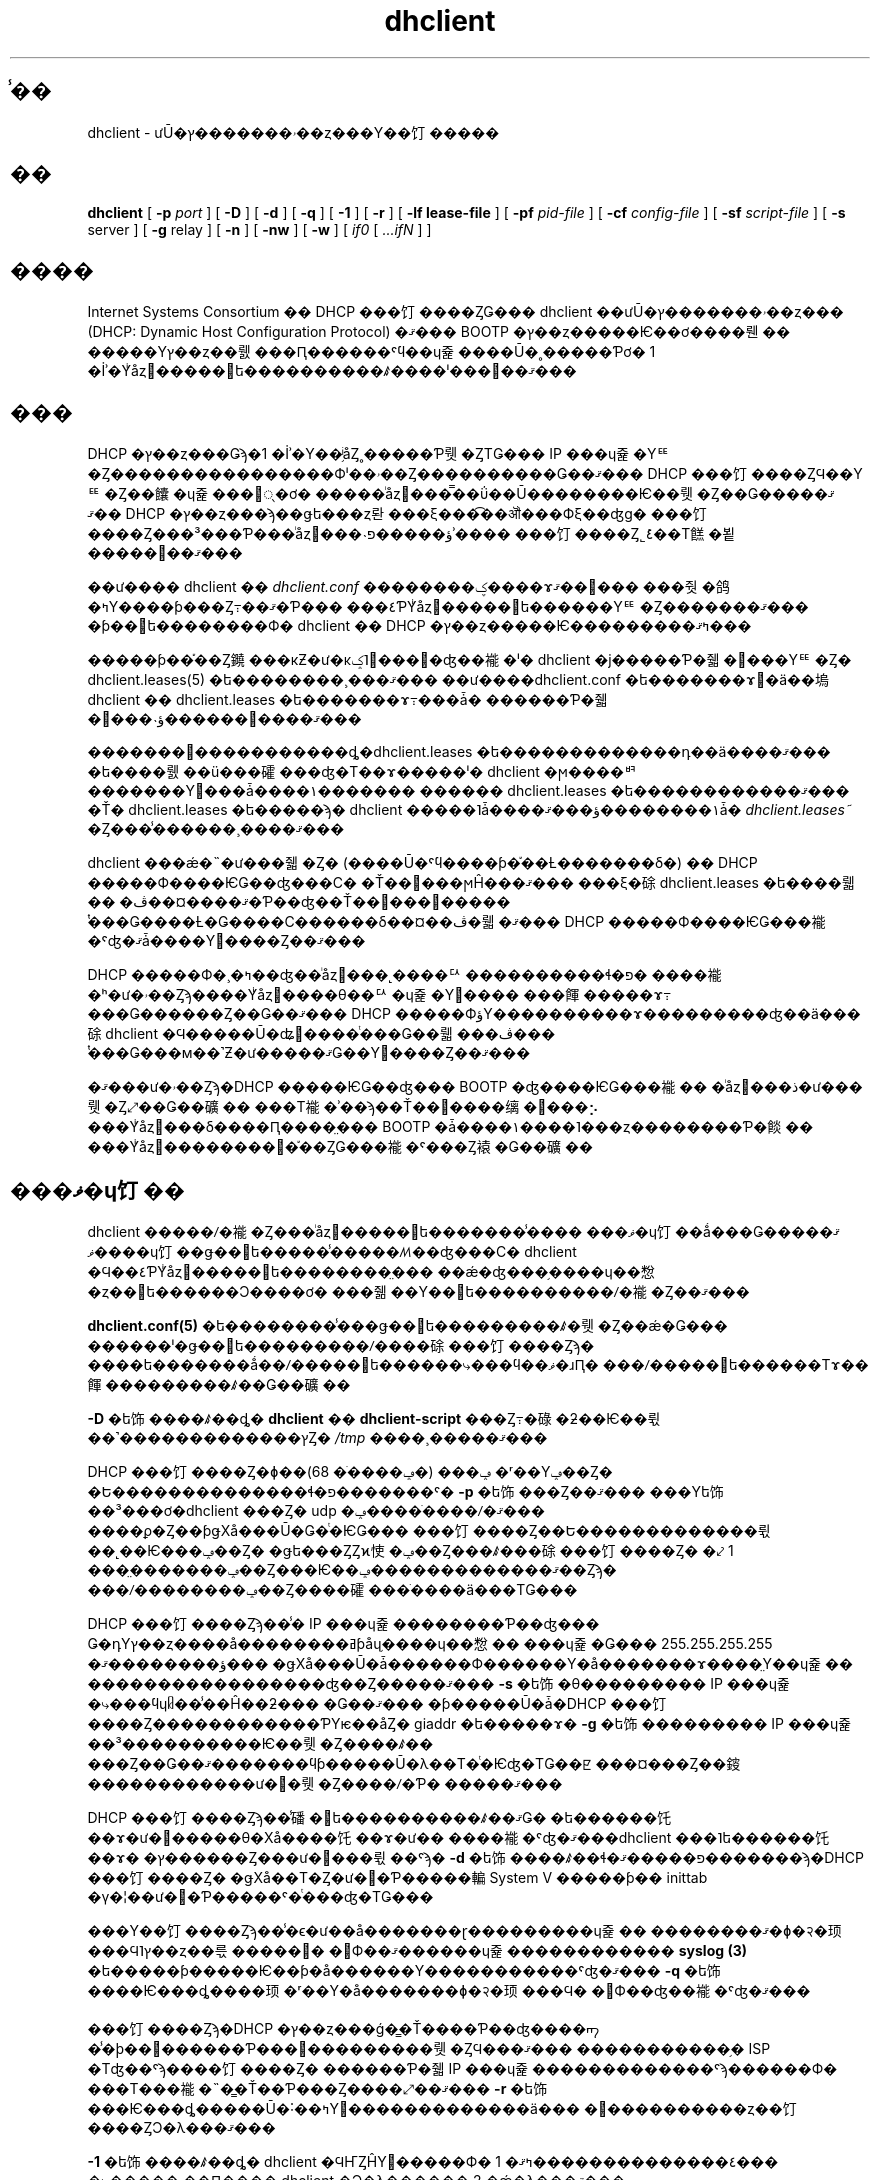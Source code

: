 .\"	$NetBSD: dhclient.8,v 1.2.6.1 2024/02/29 11:39:19 martin Exp $
.\"
.\"	Id: dhclient.8,v 1.4 2009/11/24 02:06:56 sar Exp 
.\"
.\" Copyright (C) 2004-2022 Internet Systems Consortium, Inc. ("ISC")
.\" Copyright (c) 1996-2003 by Internet Software Consortium
.\"
.\" Permission to use, copy, modify, and distribute this software for any
.\" purpose with or without fee is hereby granted, provided that the above
.\" copyright notice and this permission notice appear in all copies.
.\"
.\" THE SOFTWARE IS PROVIDED "AS IS" AND ISC DISCLAIMS ALL WARRANTIES
.\" WITH REGARD TO THIS SOFTWARE INCLUDING ALL IMPLIED WARRANTIES OF
.\" MERCHANTABILITY AND FITNESS.  IN NO EVENT SHALL ISC BE LIABLE FOR
.\" ANY SPECIAL, DIRECT, INDIRECT, OR CONSEQUENTIAL DAMAGES OR ANY DAMAGES
.\" WHATSOEVER RESULTING FROM LOSS OF USE, DATA OR PROFITS, WHETHER IN AN
.\" ACTION OF CONTRACT, NEGLIGENCE OR OTHER TORTIOUS ACTION, ARISING OUT
.\" OF OR IN CONNECTION WITH THE USE OR PERFORMANCE OF THIS SOFTWARE.
.\"
.\"   Internet Systems Consortium, Inc.
.\"   PO Box 360
.\"   Newmarket, NH 03857 USA
.\"   <info@isc.org>
.\"   https://www.isc.org/
.\"
.\" Portions copyright (c) 2000 David E. O'Brien.
.\" All rights reserved.
.\" %FreeBSD: src/contrib/isc-dhcp/client/dhclient.8,v 1.8.2.3 2002/04/11 10:16:45 murray Exp %
.\"
.\" $FreeBSD: doc/ja_JP.eucJP/man/man8/dhclient.8,v 1.8 2002/05/21 03:46:48 horikawa Exp $
.\" WORD: Dynamic Host Configuration Protocol (DHCP)	ưŪ�ۥ�������ץ��ȥ���
.\" WORD: lease			�꡼�� [dhclient.8]
.\" WORD: mobile host		��ư�ۥ���
.\" WORD: limited broadcast address   ��ߥƥåɥ֥����ɥ��㥹�ȥ��ɥ쥹
.\" WORD: networking framework	�ͥåȥ���󥰥ե졼����
.\" WORD: housekeeping chores   ����
.TH dhclient 8
.SH ̾��
dhclient - ưŪ�ۥ�������ץ��ȥ���Υ��饤�����
.SH ��
.B dhclient
[
.B -p
.I port
]
[
.B -D
]
[
.B -d
]
[
.B -q
]
[
.B -1
]
[
.B -r
]
[
.B -lf
.B lease-file
]
[
.B -pf
.I pid-file
]
[
.B -cf
.I config-file
]
[
.B -sf
.I script-file
]
[
.B -s
server
]
[
.B -g
relay
]
[
.B -n
]
[
.B -nw
]
[
.B -w
]
[
.I if0
[
.I ...ifN
]
]
.SH ����
Internet Systems Consortium �� DHCP ���饤����ȤǤ��� dhclient
��ưŪ�ۥ�������ץ��ȥ��� (DHCP: Dynamic Host Configuration Protocol)
�ޤ��� BOOTP �ץ��ȥ�����Ѥ��ơ����뤤��
�����Υץ��ȥ��뤬���Ԥ������ˤϥ��ɥ쥹����Ū�˳�����Ƥơ�
1 �İʾ�Υͥåȥ�����󥿥ե����������ꤹ����ˡ���󶡤��ޤ���
.SH ���
.PP
DHCP �ץ��ȥ���Ǥϡ�1 �İʾ�Υ��֥ͥåȤ˳�����Ƥ뤳�ȤΤǤ���
IP ���ɥ쥹�Υꥹ�Ȥ����������������Фˡ��ۥ��Ȥ����������Ǥ��ޤ���
DHCP ���饤����ȤϤ��Υꥹ�Ȥ��饢�ɥ쥹���׵ᤷ�ơ�
�����ͥåȥ���̿��ΰ��Ū��������Ѥ��뤳�Ȥ��Ǥ��ޤ���
�ޤ� DHCP �ץ��ȥ���ϡ��ǥե���ȥ롼���ξ���͡��ॵ���Фξ��ʤɡ�
���饤����Ȥ���³���Ƥ���ͥåȥ���˴ؤ�����פʾ����
���饤����Ȥ˾ܺ٤��Τ餻�뵡�����󶡤��ޤ���
.PP
��ư���� dhclient ��
.IR dhclient.conf
��������ؼ����ɤ߼��ޤ���
���줫�鸽�ߤΥ����ƥ���Ȥ߹��ޤ�Ƥ���
���٤ƤΥͥåȥ�����󥿥ե������Υꥹ�Ȥ�������ޤ���
�ƥ��󥿥ե��������Ф� dhclient �� DHCP �ץ��ȥ�����Ѥ���������ߤޤ���
.PP
�����ƥ��֡��Ȥ䥵���кƵ�ư�κݤ˥꡼���򼺤�ʤ��褦�ˡ�
dhclient �ϳ�����Ƥ�줿�꡼���Υꥹ�Ȥ�
dhclient.leases(5) �ե��������¸���ޤ���
��ư����dhclient.conf �ե�������ɤ߼�ä��塢
dhclient �� dhclient.leases �ե�������ɤ߹���ǡ�
������Ƥ�줿�꡼���˴ؤ������򹹿����ޤ���
.PP
�������꡼�����������ȡ�dhclient.leases �ե�������������դ��ä����ޤ���
�ե����뤬��ü���礭���ʤ�Τ��ɤ�����ˡ�
dhclient �ϻ����ꥳ�������Υ꡼���ǡ����١�������
������ dhclient.leases �ե������������ޤ���
�Ť� dhclient.leases �ե�����ϡ�
dhclient �����˥ǡ����١��������ؤ���ޤǡ�
.IR dhclient.leases~
�Ȥ���̾������¸����ޤ���
.PP
dhclient ���ǽ�˵�ư���줿�Ȥ�
(����Ū�ˤϥ����ƥ�֡��Ƚ�������δ�) �� DHCP �����Ф����ѤǤ��ʤ���С�
�Ť��꡼���ϻĤ���ޤ���
���ξ�硢dhclient.leases �ե����뤫��
�ޤ����¤��ڤ�Ƥ��ʤ��Ť��꡼���򸡺�����
ͭ���Ǥ����Ƚ�Ǥ����С������δ��¤��ڤ�뤫
�ޤ��� DHCP �����Ф����ѤǤ���褦�ˤʤ�ޤǡ����Υ꡼����Ȥ��ޤ���
.PP
DHCP �����Ф�¸�ߤ��ʤ��ͥåȥ���˻����ꥢ����������ɬ�פ�
����褦�ʰ�ư�ۥ��Ȥϡ����Υͥåȥ����θ��ꥢ�ɥ쥹�Υ꡼����
���餫�����ɤ߹���Ǥ������Ȥ��Ǥ��ޤ���
DHCP �����ФؤΥ����������ɤ���������ʤ��ä���硢
dhclient �Ϥ�����Ū�ʥ꡼����ͭ���Ǥ��뤫���ڤ���
ͭ���Ǥ���м��˺Ƶ�ư�����ޤǤ��Υ꡼����Ȥ��ޤ���
.PP
�ޤ���ư�ۥ��Ȥϡ�DHCP �����ѤǤ��ʤ��� BOOTP �ʤ����ѤǤ���褦��
�ͥåȥ���ذ�ư���뤳�Ȥ⤢��Ǥ��礦��
���Τ褦�ʾ��ϡ��Ť��꡼����缡����⡢
���Υͥåȥ���δ����Ԥ����̤���
BOOTP �ǡ����١����˥���ȥ��������Ƥ�餤��
���Υͥåȥ��������᤯�֡��ȤǤ���褦�ˤ���Ȥ褤�Ǥ��礦��
.SH ���ޥ�ɥ饤��
.PP
dhclient �����ꤷ�褦�Ȥ���ͥåȥ�����󥿥ե�������̾����
���ޥ�ɥ饤��ǻ���Ǥ��ޤ���
���ޥ�ɥ饤��ǥ��󥿥ե�����̾�����ꤵ��ʤ���С�
dhclient �Ϥ��٤ƤΥͥåȥ�����󥿥ե��������̤���
��ǽ�ʤ���֥����ɥ��㥹�ȥ��󥿥ե������Ͻ����ơ�
���줾��Υ��󥿥ե����������ꤷ�褦�Ȥ��ޤ���
.PP
.B dhclient.conf(5)
�ե��������̾���ǥ��󥿥ե���������ꤹ�뤳�Ȥ��ǽ�Ǥ���
������ˡ�ǥ��󥿥ե���������ꤷ����硢���饤����Ȥϡ�
����ե�������ǻ��ꤷ�����󥿥ե������⤷���ϥ��ޥ�ɹԤ�
���ꤷ�����󥿥ե������Τɤ��餫���������ꤹ��Ǥ��礦��
.PP
.B -D
�ե饰����ꤹ��ȡ�
.B dhclient
��
.B dhclient-script
���Ȥ߹�碌�ƻ��Ѥ��뤿��˺�������������ץȤ�
.IR /tmp
����¸�����ޤ���
.PP
DHCP ���饤����Ȥ�ɸ��ݡ��� (�ݡ����ֹ� 68) �ʳ��Υݡ��Ȥ�
�Ե��������������ɬ�פ�������ˤ�
.B -p
�ե饰���Ȥ��ޤ���
���Υե饰��³���ơ�dhclient ���Ȥ� udp �ݡ����ֹ����ꤷ�ޤ���
����ϼ�Ȥ��ƥǥХå���Ū�Ǥ�ͭ�ѤǤ���
���饤����Ȥ��Ե�������������뤿��˻��Ѥ���ݡ��Ȥ�
�ǥե���ȤȤϰ㤦�ݡ��Ȥ���ꤹ���硢���饤����Ȥ�
�⤦ 1 ���̤�������ݡ��Ȥ���Ѥ��ޤ�������������ݡ��Ȥϡ�
���ꤷ��������ݡ��Ȥ����礭���ֹ����ä���ΤǤ���
.PP
DHCP ���饤����Ȥϡ��̾� IP ���ɥ쥹��������Ƥ��ʤ���
Ǥ�դΥץ��ȥ����å��������ߥƥåɥ֥����ɥ��㥹��
���ɥ쥹�Ǥ��� 255.255.255.255 �ؤ��������ޤ���
�ǥХå���Ū�ǡ������Ф������Υ�å�������ɤ����̤Υ��ɥ쥹��
�����������������ʤ��Ȥ�����ޤ���
.B -s
�ե饰�θ��������� IP ���ɥ쥹�⤷���ϥɥᥤ��̾��Ĥ��ƻ���
�Ǥ��ޤ���
�ƥ�����Ū�ǡ�DHCP ���饤����Ȥ������������ƤΥѥ��åȤ�
giaddr �ե�����ɤ�
.B -g
�ե饰��������� IP ���ɥ쥹��³����������Ѥ��뤳�Ȥ����ꤹ��
���Ȥ��Ǥ��ޤ�������ϥƥ�����Ū�λ��Τ�ͭ�Ѥʤ�ΤǤ��ꡢ
���¤���Ȥ��䤹������������ư��뤳�Ȥ����ꤷ�Ƥ�
�����ޤ���
.PP
DHCP ���饤����Ȥϡ��̾磻�󥿥ե����������ꤹ��ޤǤ�
�ե������饦��ɤ�ư������θ�Хå����饦��ɤ�ư��
����褦�ˤʤ�ޤ���dhclient ���˥ե������饦��ɤ�
�ץ������Ȥ���ư����뤿��ˤϡ�
.B -d
�ե饰����ꤹ��ɬ�פ�����ޤ�������ϡ�DHCP ���饤����Ȥ�
�ǥХå��Τ�Ȥ�ư��Ƥ�����䡢System V �����ƥ��
inittab �γ�¦��ư��Ƥ�����ˤ�ͭ���ʤ�ΤǤ���
.PP
���Υ��饤����Ȥϡ��̾�ϵ�ư��å�������ɽ���������ɥ쥹��
��������ޤ�ɸ�२�顼���Ϥ˥ץ��ȥ��륷�����󥹤�
�񤭽Ф��ޤ������ɥ쥹������������
.B syslog (3)
�ե�����ƥ�����Ѥ��ƥ�å������Υ�����������ˤʤ�ޤ���
.B -q
�ե饰����Ѥ���ȡ����顼�ʳ��Υ�å�������ɸ�२�顼���Ϥ�
�񤭽Ф��ʤ��褦�ˤʤ�ޤ���
.PP
���饤����Ȥϡ�DHCP �ץ��ȥ���ǵ�̳�Ť����Ƥ��ʤ����ᡢ
�̾�ϸ��߼������Ƥ���꡼���������뤳�ȤϤ���ޤ���
�����������֥� ISP �Τʤ��ˤϡ����饤����Ȥ�
������Ƥ�줿IP ���ɥ쥹�������������ˤϡ������Ф�
���Τ���褦�˵�̳�Ť��Ƥ���Ȥ����⤢��ޤ���
.B -r
�ե饰���Ѥ���ȡ�����Ū�˸��ߤΥ꡼�������������ä���
�꡼����������ȥ��饤����ȤϽ�λ���ޤ���
.PP
.B -1
�ե饰����ꤹ��ȡ�
dhclient �ϤҤȤĤΥ꡼�����Ф� 1 �٤��������������ߤޤ���
�⤷�����˼��Ԥ���� dhclient �Ͻ�λ������ 2 �ǽ�λ���ޤ���
.PP
DHCP ���饤����Ȥϡ��̾����������
.B ETCDIR/dhclient.conf
���顢�꡼���ǡ����١�����
.B DBDIR/dhclient.leases
�������������ʬ�Υץ����� ID ��
.B RUNDIR/dhclient.pid
�Ȥ���̾���Υե��������¸����
�����ƥͥåȥ�����󥿥ե�������
.B CLIENTBINDIR/dhclient-script
����Ѥ������ꤷ�ޤ���
�����Υե�������̤�̾������ꤷ���ꡢ�̤ξ���
���ꤷ���ꤹ��ˤϡ����줾��
.B -cf,
.B -lf,
.B -pf
�����
.B -sf
�ե饰�򡢸���˥ե�����̾��³������ǻ��Ѥ��Ƥ���������
������ˡ�ϡ��㤨�� DHCP ���饤����Ȥ���ư�����Ȥ���
.B DBDIR
�⤷����
.B RUNDIR
���ޤ��ޥ���Ȥ���Ƥ��ʤ����ˤ��ä�ͭ�Ѥʤ�Τ�
�ʤ����ޤ���
.PP
DHCP ���饤����Ȥϡ����ꤹ�٤��ͥåȥ��
���󥿥ե�������Ʊ��Ǥ��ʤ���硢�̾�Ͻ�λ���ޤ���
��åץȥåץ���ԥ塼����ۥåȥ���åײ�ǽ�� I/O �Х���
���ä�����ԥ塼���Ǥϡ��֥����ɥ��㥹�ȥ��󥿥ե�������
�����ƥ൯ư����ɲä���뤳�Ȥ��������ޤ���
.B -w
�ե饰���Ѥ���ȡ����Τ褦�ʥ��󥿥ե������� 1 �Ĥ�
���Ĥ���ʤ��Ȥ��ˤ⥯�饤����Ȥ���λ���ʤ��褦�ˤǤ��ޤ���
���
.B omshell (8)
�ץ���������Ѥ��ơ��ͥåȥ�����󥿥ե��������ɲä��줿��
������줿�ꤷ�����Ȥ򥯥饤����Ȥ����Τ��뤳�Ȥ��Ǥ���
����ˤ�äƥ��饤����Ȥ����Υ��󥿥ե��������
IP ���ɥ쥹�����ꤹ��褦��ߤ뤳�Ȥ��Ǥ��ޤ���
.PP
.B -n
�ե饰���Ѥ��뤳�Ȥǡ��ɤΥ��󥿥ե����������ꤷ�褦��
���ʤ��褦�� DHCP ���饤����Ȥ�ؼ����뤳�Ȥ��Ǥ��ޤ���
���Υե饰�ϡ����ä�
.B -w
�ե饰�ȶ��˻��Ѥ����ͭ�ѤǤ��礦��
.PP
IP ���ɥ쥹���������ޤ��ԤĤΤǤϤʤ���¨�¤˥ǡ�����
�ʤ�褦�˥��饤����Ȥ�ؼ����뤳�Ȥ�Ǥ��ޤ���
.B -nw
�ե饰��Ϳ����Ȳ�ǽ�Ǥ���
.SH ����
dhclient.conf(5) �ե�����ν񼰤��̤˲��⤵��Ƥ��ޤ���
.SH OMAPI
���� DHCP ���饤����Ȥϡ�ư����ˤ���ư�����ߤ�����
���Ȥʤ���ʬ���Ȥ�����Ǥ���褦�ˤ��뤿��ε�ǽ���󶡤��Ƥ��ޤ���
���ε�ǽ�ϡ���⡼�ȥ��֥���������� API �Ǥ��� OMAPI ��
�Ѥ����󶡤���Ƥ��ޤ���OMAPI ���饤����Ȥϡ�TCP/IP ��
���Ѥ��Ƥ��� DHCP ���饤����Ȥ���³���ޤ��������ơ�
DHCP ���饤����Ȥθ��ߤξ��֤򸡺��Ǥ������ξ��֤��ѹ����뤳�Ȥ�
�Ǥ��ޤ���
.PP
�桼���ץ������Ǥϡ����äˤ��� OMAPI �ץ��ȥ����ľ�ܼ�������
�ΤǤϤʤ���dhcpctl API �⤷���� OMAPI ���Τ�Τ���Ѥ��٤��Ǥ���
dhcpctl �ϡ�OMAPI ����ư�ǹԤäƤϤ���ʤ������Τ����Ĥ��򰷤�
��åѤǤ���dhcpctl ����� OMAPI �ˤĤ��Ƥ�
\fBdhcpctl(3)\fR ����� \fBomapi(3)\fR �˵��Ҥ���Ƥ��ޤ���
���饤����Ȥ��Ѥ��Ƥ�ꤿ�����ȤΤۤȤ�ɤϡ����̤ʥץ�������
�񤫤ʤ��Ȥ� \fBomshell(1)\fR ���ޥ�ɤ���Ѥ���ľ�ܼ¸��Ǥ���
��ΤǤ���
.SH ���楪�֥�������
���楪�֥������Ȥ���Ѥ���ȡ�DHCP ���饤����Ȥ�λ������
�ݻ����Ƥ���꡼���򤹤٤Ƴ����������饤����Ȥ��ɲä���
DNS �쥳���ɤ򤹤٤ƾõ�뤳�Ȥ��Ǥ���褦�ˤʤ�ޤ���
�ޤ������饤����Ȥ�����ߤ��������饤����Ȥ����Ѥ��Ƥ���
���󥿥ե������������������Ȥ��Ǥ���褦�ˤ�ʤ�ޤ���
���θ�ǡ�DHCP ���饤����Ȥ�Ƶ�ư�����뤳�Ȥ��Ǥ���
���󥿥ե�����������ꤹ�뤳�Ȥ��Ǥ��ޤ����̾�ϥ��Х͡�������
���������åץȥåץ���ԥ塼���Ǥϥ��꡼�פ�������
DHCP ���饤����Ȥ�����ߤ�����Ǥ��礦��
�����ơ��Ÿ�����äƤ������ DHCP ���饤����Ȥ����������
�Ǥ��礦���������뤳�Ȥǡ�����ԥ塼�����ϥ��Х͡�������
���꡼����ˤ� PC �����ɤ���ߤ����Ƥ���������ԥ塼����
�ϥ��Х͡������䥹�꡼�פ�����������������ξ��֤�
���ٽ�������뤳�Ȥ��Ǥ���褦�ˤʤ�ΤǤ���
.PP
���楪�֥������Ȥˤ�°���� 1 �Ĥ���ޤ�������Ͼ���°���Ǥ���
���饤����Ȥ�λ������ˤϡ����饤����Ȥξ���°���� 2 ��
���ꤷ�ޤ������饤����Ȥϼ�ưŪ�� DHCPRELEASE ��Ԥ��Ǥ��礦��
���饤����Ȥ�����ߤ�����ˤϡ����饤����Ȥξ���°����
3 �����ꤷ�ޤ������饤����Ȥ�����������ˤϡ����饤����Ȥ�
����°���� 4 �����ꤷ�ޤ���
.SH ��Ϣ�ե�����
.B CLIENTBINDIR/dhclient-script,
.B ETCDIR/dhclient.conf, DBDIR/dhclient.leases, RUNDIR/dhclient.pid,
.B DBDIR/dhclient.leases~
.SH ��Ϣ����
dhclient.conf(5), dhclient.leases(5), dhclient-script(8)
.SH ���
.B dhclient(8)
�� Ted Lemon ��
Vixie Enterprises �ȶ��Ϥ��� Internet Systems Consortium �Τ����
�񤭤ޤ�����
Internet Systems Consortium �ˤĤ��Ƥ��ܤ����ϡ�
.B https://www.isc.org
��������������
Vixie Enterprises �ˤĤ��Ƥ��ܤ����ϡ�
.B http://www.vix.com
��������������
.PP
�ܥ��饤����Ȥϡ�Elliot Poger ��
Stanford ��ؤ� MosquitoNet �ץ��������Ȥ˻��ä��Ƥ���֤ˡ�
Linux �Ǥ����Ѥ˺ݤ������˽��������ɤ�Ԥ��ޤ�����
.PP
���ߤΥС������ϡ�Elliot �ˤ�� Linux �Ǥβ��ɤ��餦�Ȥ������礭���Ǥ�����
Internet Systems Consortium �� DHCP �����Ф��Ȥ���Τ�Ʊ��
�ͥåȥ���󥰥ե졼�������Ѥ���褦�ˡ�Ted Lemon ��
�����ʺ���������ʬŪ�ʽ񤭴�����Ԥ��ޤ�����
�����ƥ���ͭ�����ꥳ���ɤ�����ʬ�ϥ����륹����ץȤ˰ܤ��줿�Τǡ�
���¿���Υ��ڥ졼�ƥ��󥰥����ƥ�Υ��ݡ��Ȥ��ä�����ˤĤ졢
�����ƥ���ͭ�����ꥳ���ɤ򤽤Υ��ڥ졼�ƥ��󥰥����ƥ��
�ܿ���������������ꤹ��ɬ�פϤʤ��ʤ�Ǥ��礦��
����ˡ������륹����ץȤ��Ķ��˹�ä��ġ����ƤӽФ���
������Ū��̤����Ƥ���ޤ���
.PP
